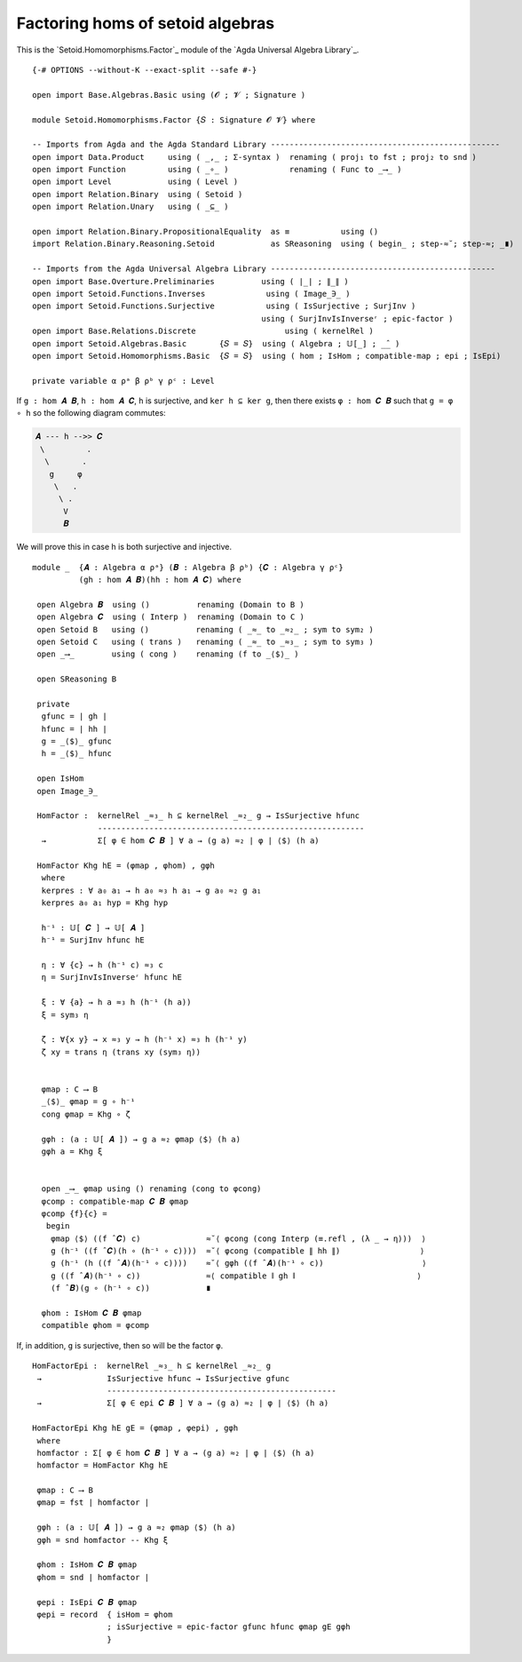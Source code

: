 .. FILE      : Setoid/Homomorphisms/Basic.lagda.rst
.. AUTHOR    : William DeMeo
.. DATE      : 13 Sep 2021
.. UPDATED   : 09 Jun 2022
.. COPYRIGHT : (c) 2022 Jacques Carette, William DeMeo

.. highlight:: agda
.. role:: code

Factoring homs of setoid algebras
~~~~~~~~~~~~~~~~~~~~~~~~~~~~~~~~~

This is the `Setoid.Homomorphisms.Factor`_ module of the `Agda Universal Algebra Library`_.

::

  {-# OPTIONS --without-K --exact-split --safe #-}

  open import Base.Algebras.Basic using (𝓞 ; 𝓥 ; Signature )

  module Setoid.Homomorphisms.Factor {𝑆 : Signature 𝓞 𝓥} where

  -- Imports from Agda and the Agda Standard Library -------------------------------------------------
  open import Data.Product     using ( _,_ ; Σ-syntax )  renaming ( proj₁ to fst ; proj₂ to snd )
  open import Function         using ( _∘_ )             renaming ( Func to _⟶_ )
  open import Level            using ( Level )
  open import Relation.Binary  using ( Setoid )
  open import Relation.Unary   using ( _⊆_ )

  open import Relation.Binary.PropositionalEquality  as ≡           using ()
  import Relation.Binary.Reasoning.Setoid            as SReasoning  using ( begin_ ; step-≈˘; step-≈; _∎)

  -- Imports from the Agda Universal Algebra Library ------------------------------------------------
  open import Base.Overture.Preliminaries          using ( ∣_∣ ; ∥_∥ )
  open import Setoid.Functions.Inverses             using ( Image_∋_ )
  open import Setoid.Functions.Surjective           using ( IsSurjective ; SurjInv )
                                                   using ( SurjInvIsInverseʳ ; epic-factor )
  open import Base.Relations.Discrete                   using ( kernelRel )
  open import Setoid.Algebras.Basic       {𝑆 = 𝑆}  using ( Algebra ; 𝕌[_] ; _̂_ )
  open import Setoid.Homomorphisms.Basic  {𝑆 = 𝑆}  using ( hom ; IsHom ; compatible-map ; epi ; IsEpi)

  private variable α ρᵃ β ρᵇ γ ρᶜ : Level

If ``g : hom 𝑨 𝑩``, ``h : hom 𝑨 𝑪``, ``h`` is surjective, and ``ker h ⊆ ker g``,
then there exists ``φ : hom 𝑪 𝑩`` such that ``g = φ ∘ h`` so the following diagram
commutes:

.. code::

   𝑨 --- h -->> 𝑪
    \         .
     \       .
      g     φ
       \   .
        \ .
         V
         𝑩

We will prove this in case h is both surjective and injective.

::

  module _  {𝑨 : Algebra α ρᵃ} (𝑩 : Algebra β ρᵇ) {𝑪 : Algebra γ ρᶜ}
            (gh : hom 𝑨 𝑩)(hh : hom 𝑨 𝑪) where

   open Algebra 𝑩  using ()          renaming (Domain to B )
   open Algebra 𝑪  using ( Interp )  renaming (Domain to C )
   open Setoid B   using ()          renaming ( _≈_ to _≈₂_ ; sym to sym₂ )
   open Setoid C   using ( trans )   renaming ( _≈_ to _≈₃_ ; sym to sym₃ )
   open _⟶_        using ( cong )    renaming (f to _⟨$⟩_ )

   open SReasoning B

   private
    gfunc = ∣ gh ∣
    hfunc = ∣ hh ∣
    g = _⟨$⟩_ gfunc
    h = _⟨$⟩_ hfunc

   open IsHom
   open Image_∋_

   HomFactor :  kernelRel _≈₃_ h ⊆ kernelRel _≈₂_ g → IsSurjective hfunc
                ---------------------------------------------------------
    →           Σ[ φ ∈ hom 𝑪 𝑩 ] ∀ a → (g a) ≈₂ ∣ φ ∣ ⟨$⟩ (h a)

   HomFactor Khg hE = (φmap , φhom) , gφh
    where
    kerpres : ∀ a₀ a₁ → h a₀ ≈₃ h a₁ → g a₀ ≈₂ g a₁
    kerpres a₀ a₁ hyp = Khg hyp

    h⁻¹ : 𝕌[ 𝑪 ] → 𝕌[ 𝑨 ]
    h⁻¹ = SurjInv hfunc hE

    η : ∀ {c} → h (h⁻¹ c) ≈₃ c
    η = SurjInvIsInverseʳ hfunc hE

    ξ : ∀ {a} → h a ≈₃ h (h⁻¹ (h a))
    ξ = sym₃ η

    ζ : ∀{x y} → x ≈₃ y → h (h⁻¹ x) ≈₃ h (h⁻¹ y)
    ζ xy = trans η (trans xy (sym₃ η))


    φmap : C ⟶ B
    _⟨$⟩_ φmap = g ∘ h⁻¹
    cong φmap = Khg ∘ ζ

    gφh : (a : 𝕌[ 𝑨 ]) → g a ≈₂ φmap ⟨$⟩ (h a)
    gφh a = Khg ξ


    open _⟶_ φmap using () renaming (cong to φcong)
    φcomp : compatible-map 𝑪 𝑩 φmap
    φcomp {f}{c} =
     begin
      φmap ⟨$⟩ ((f ̂ 𝑪) c)              ≈˘⟨ φcong (cong Interp (≡.refl , (λ _ → η)))  ⟩
      g (h⁻¹ ((f ̂ 𝑪)(h ∘ (h⁻¹ ∘ c))))  ≈˘⟨ φcong (compatible ∥ hh ∥)                 ⟩
      g (h⁻¹ (h ((f ̂ 𝑨)(h⁻¹ ∘ c))))    ≈˘⟨ gφh ((f ̂ 𝑨)(h⁻¹ ∘ c))                     ⟩
      g ((f ̂ 𝑨)(h⁻¹ ∘ c))              ≈⟨ compatible ∥ gh ∥                          ⟩
      (f ̂ 𝑩)(g ∘ (h⁻¹ ∘ c))            ∎

    φhom : IsHom 𝑪 𝑩 φmap
    compatible φhom = φcomp

If, in addition, ``g`` is surjective, then so will be the factor ``φ``.

::

   HomFactorEpi :  kernelRel _≈₃_ h ⊆ kernelRel _≈₂_ g
    →              IsSurjective hfunc → IsSurjective gfunc
                   -------------------------------------------------
    →              Σ[ φ ∈ epi 𝑪 𝑩 ] ∀ a → (g a) ≈₂ ∣ φ ∣ ⟨$⟩ (h a)

   HomFactorEpi Khg hE gE = (φmap , φepi) , gφh
    where
    homfactor : Σ[ φ ∈ hom 𝑪 𝑩 ] ∀ a → (g a) ≈₂ ∣ φ ∣ ⟨$⟩ (h a)
    homfactor = HomFactor Khg hE

    φmap : C ⟶ B
    φmap = fst ∣ homfactor ∣

    gφh : (a : 𝕌[ 𝑨 ]) → g a ≈₂ φmap ⟨$⟩ (h a)
    gφh = snd homfactor -- Khg ξ

    φhom : IsHom 𝑪 𝑩 φmap
    φhom = snd ∣ homfactor ∣

    φepi : IsEpi 𝑪 𝑩 φmap
    φepi = record  { isHom = φhom
                   ; isSurjective = epic-factor gfunc hfunc φmap gE gφh
                   }

